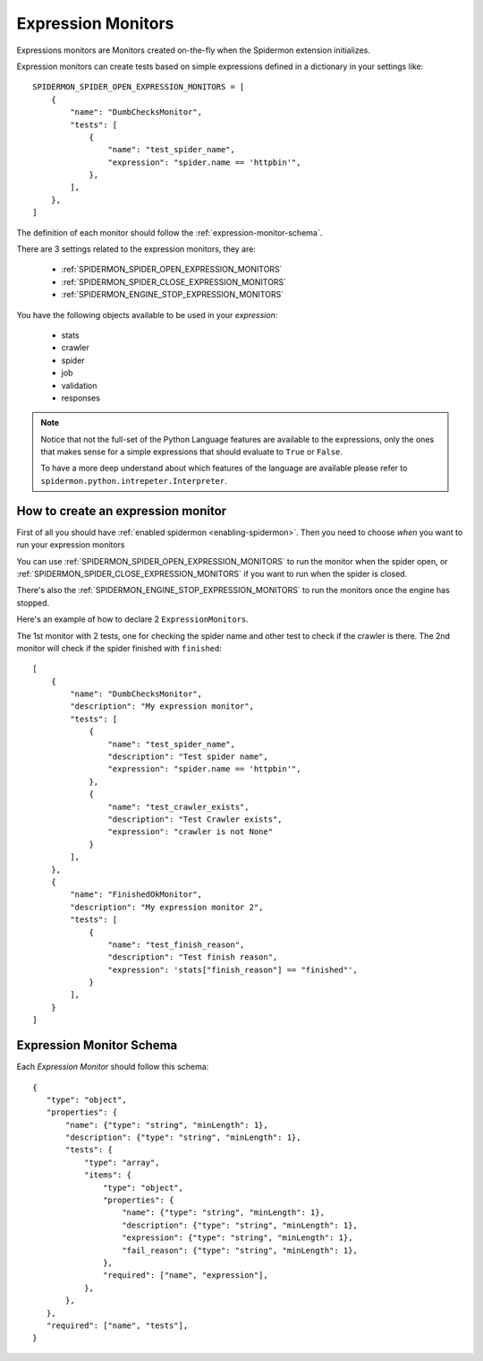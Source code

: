 .. _topics-expression-monitors:

====================
Expression Monitors
====================

Expressions monitors are Monitors created on-the-fly when the Spidermon extension 
initializes.

Expression monitors can create tests based on simple expressions defined
in a dictionary in your settings like::

    SPIDERMON_SPIDER_OPEN_EXPRESSION_MONITORS = [
        {
            "name": "DumbChecksMonitor",
            "tests": [
                {
                    "name": "test_spider_name",
                    "expression": "spider.name == 'httpbin'",
                },
            ],
        },
    ]

The definition of each monitor should follow the :ref:`expression-monitor-schema`.

There are 3 settings related to the expression
monitors, they are:

    * :ref:`SPIDERMON_SPIDER_OPEN_EXPRESSION_MONITORS`
    * :ref:`SPIDERMON_SPIDER_CLOSE_EXPRESSION_MONITORS`
    * :ref:`SPIDERMON_ENGINE_STOP_EXPRESSION_MONITORS`

You have the following objects available to be used in your *expression*:
    
    * stats
    * crawler
    * spider
    * job
    * validation
    * responses

.. note::

    Notice that not the full-set of the Python Language features are available 
    to the expressions, only the ones that makes sense for a simple expressions
    that should evaluate to ``True`` or ``False``.

    To have a more deep understand about which features of the language are available
    please refer to ``spidermon.python.intrepeter.Interpreter``.


.. _how-to-create-expression-monitor:

How to create an expression monitor
==================================

First of all you should have :ref:`enabled spidermon <enabling-spidermon>`.
Then you need to choose *when* you want to run your expression monitors

You can use :ref:`SPIDERMON_SPIDER_OPEN_EXPRESSION_MONITORS` to run the monitor
when the spider open, or :ref:`SPIDERMON_SPIDER_CLOSE_EXPRESSION_MONITORS` if you
want to run when the spider is closed.

There's also the :ref:`SPIDERMON_ENGINE_STOP_EXPRESSION_MONITORS` to run the monitors
once the engine has stopped.

Here's an example of how to declare 2 ``ExpressionMonitors``.

The 1st monitor with 2 tests, one for checking the spider name and other test to
check if the crawler is there. The 2nd monitor will check if the spider 
finished with ``finished``::

    [
        {
            "name": "DumbChecksMonitor",
            "description": "My expression monitor",
            "tests": [
                {
                    "name": "test_spider_name",
                    "description": "Test spider name",
                    "expression": "spider.name == 'httpbin'",
                },
                {
                    "name": "test_crawler_exists",
                    "description": "Test Crawler exists",
                    "expression": "crawler is not None"
                }
            ],
        },
        {
            "name": "FinishedOkMonitor",
            "description": "My expression monitor 2",
            "tests": [
                {
                    "name": "test_finish_reason",
                    "description": "Test finish reason",
                    "expression": 'stats["finish_reason"] == "finished"',
                }
            ],
        }
    ]


.. _expression-monitor-schema:

Expression Monitor Schema
=========================

Each `Expression Monitor` should follow this schema::

    {
       "type": "object",
       "properties": {
           "name": {"type": "string", "minLength": 1},
           "description": {"type": "string", "minLength": 1},
           "tests": {
               "type": "array",
               "items": {
                   "type": "object",
                   "properties": {
                       "name": {"type": "string", "minLength": 1},
                       "description": {"type": "string", "minLength": 1},
                       "expression": {"type": "string", "minLength": 1},
                       "fail_reason": {"type": "string", "minLength": 1},
                   },
                   "required": ["name", "expression"],
               },
           },
       },
       "required": ["name", "tests"],
    }


